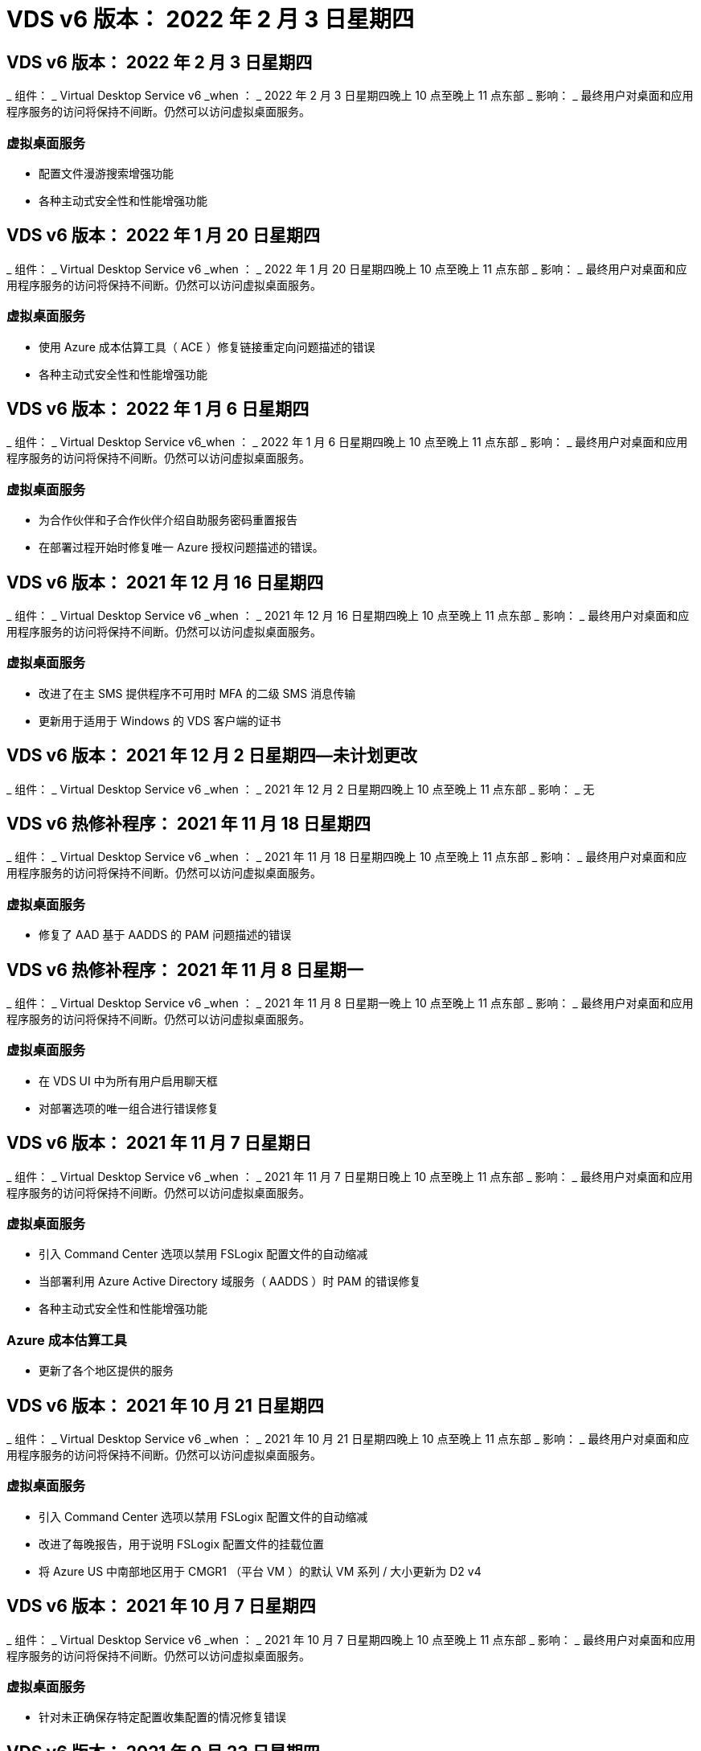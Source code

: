 = VDS v6 版本： 2022 年 2 月 3 日星期四




== VDS v6 版本： 2022 年 2 月 3 日星期四

_ 组件： _ Virtual Desktop Service v6 _when ： _ 2022 年 2 月 3 日星期四晚上 10 点至晚上 11 点东部 _ 影响： _ 最终用户对桌面和应用程序服务的访问将保持不间断。仍然可以访问虚拟桌面服务。



=== 虚拟桌面服务

* 配置文件漫游搜索增强功能
* 各种主动式安全性和性能增强功能




== VDS v6 版本： 2022 年 1 月 20 日星期四

_ 组件： _ Virtual Desktop Service v6 _when ： _ 2022 年 1 月 20 日星期四晚上 10 点至晚上 11 点东部 _ 影响： _ 最终用户对桌面和应用程序服务的访问将保持不间断。仍然可以访问虚拟桌面服务。



=== 虚拟桌面服务

* 使用 Azure 成本估算工具（ ACE ）修复链接重定向问题描述的错误
* 各种主动式安全性和性能增强功能




== VDS v6 版本： 2022 年 1 月 6 日星期四

_ 组件： _ Virtual Desktop Service v6_when ： _ 2022 年 1 月 6 日星期四晚上 10 点至晚上 11 点东部 _ 影响： _ 最终用户对桌面和应用程序服务的访问将保持不间断。仍然可以访问虚拟桌面服务。



=== 虚拟桌面服务

* 为合作伙伴和子合作伙伴介绍自助服务密码重置报告
* 在部署过程开始时修复唯一 Azure 授权问题描述的错误。




== VDS v6 版本： 2021 年 12 月 16 日星期四

_ 组件： _ Virtual Desktop Service v6 _when ： _ 2021 年 12 月 16 日星期四晚上 10 点至晚上 11 点东部 _ 影响： _ 最终用户对桌面和应用程序服务的访问将保持不间断。仍然可以访问虚拟桌面服务。



=== 虚拟桌面服务

* 改进了在主 SMS 提供程序不可用时 MFA 的二级 SMS 消息传输
* 更新用于适用于 Windows 的 VDS 客户端的证书




== VDS v6 版本： 2021 年 12 月 2 日星期四—未计划更改

_ 组件： _ Virtual Desktop Service v6 _when ： _ 2021 年 12 月 2 日星期四晚上 10 点至晚上 11 点东部 _ 影响： _ 无



== VDS v6 热修补程序： 2021 年 11 月 18 日星期四

_ 组件： _ Virtual Desktop Service v6 _when ： _ 2021 年 11 月 18 日星期四晚上 10 点至晚上 11 点东部 _ 影响： _ 最终用户对桌面和应用程序服务的访问将保持不间断。仍然可以访问虚拟桌面服务。



=== 虚拟桌面服务

* 修复了 AAD 基于 AADDS 的 PAM 问题描述的错误




== VDS v6 热修补程序： 2021 年 11 月 8 日星期一

_ 组件： _ Virtual Desktop Service v6 _when ： _ 2021 年 11 月 8 日星期一晚上 10 点至晚上 11 点东部 _ 影响： _ 最终用户对桌面和应用程序服务的访问将保持不间断。仍然可以访问虚拟桌面服务。



=== 虚拟桌面服务

* 在 VDS UI 中为所有用户启用聊天框
* 对部署选项的唯一组合进行错误修复




== VDS v6 版本： 2021 年 11 月 7 日星期日

_ 组件： _ Virtual Desktop Service v6 _when ： _ 2021 年 11 月 7 日星期日晚上 10 点至晚上 11 点东部 _ 影响： _ 最终用户对桌面和应用程序服务的访问将保持不间断。仍然可以访问虚拟桌面服务。



=== 虚拟桌面服务

* 引入 Command Center 选项以禁用 FSLogix 配置文件的自动缩减
* 当部署利用 Azure Active Directory 域服务（ AADDS ）时 PAM 的错误修复
* 各种主动式安全性和性能增强功能




=== Azure 成本估算工具

* 更新了各个地区提供的服务




== VDS v6 版本： 2021 年 10 月 21 日星期四

_ 组件： _ Virtual Desktop Service v6 _when ： _ 2021 年 10 月 21 日星期四晚上 10 点至晚上 11 点东部 _ 影响： _ 最终用户对桌面和应用程序服务的访问将保持不间断。仍然可以访问虚拟桌面服务。



=== 虚拟桌面服务

* 引入 Command Center 选项以禁用 FSLogix 配置文件的自动缩减
* 改进了每晚报告，用于说明 FSLogix 配置文件的挂载位置
* 将 Azure US 中南部地区用于 CMGR1 （平台 VM ）的默认 VM 系列 / 大小更新为 D2 v4




== VDS v6 版本： 2021 年 10 月 7 日星期四

_ 组件： _ Virtual Desktop Service v6 _when ： _ 2021 年 10 月 7 日星期四晚上 10 点至晚上 11 点东部 _ 影响： _ 最终用户对桌面和应用程序服务的访问将保持不间断。仍然可以访问虚拟桌面服务。



=== 虚拟桌面服务

* 针对未正确保存特定配置收集配置的情况修复错误




== VDS v6 版本： 2021 年 9 月 23 日星期四

_ 组件： _ Virtual Desktop Service v6 _when ： _ 2021 年 9 月 23 日星期四晚上 10 点至晚上 11 点东部 _ 影响： _ 最终用户对桌面和应用程序服务的访问将保持不间断。仍然可以访问虚拟桌面服务。



=== 虚拟桌面服务

* 更新到 PAM 以与基于 ADDS 的部署集成
* 在非 AVD 部署的 Workspace 模块中显示 RemoteApp URL
* 错误修复：在特定内部 Active Directory 配置中使最终用户成为管理员的情形




== VDS v6 版本： 2021 年 9 月 9 日星期四

_ 组件： _ Virtual Desktop Service v6 _when ： _ 2021 年 9 月 9 日星期四晚上 10 点至晚上 11 点东部 _ 影响： _ 最终用户对桌面和应用程序服务的访问将保持不间断。仍然可以访问虚拟桌面服务。



=== 虚拟桌面服务

* 各种主动式安全性和性能增强功能




== VDS v6 版本： 2021 年 8 月 26 日星期四

_ 组件： _ Virtual Desktop Service v6_when ： _ 2021 年 8 月 26 日星期四晚上 10 点至晚上 11 点东部 _ 影响： _ 最终用户对桌面和应用程序服务的访问将保持不间断。仍然可以访问虚拟桌面服务。



=== 虚拟桌面服务

* 在授予用户对 VDS 管理 UI 的访问权限后，更新放置在用户桌面上的 URL




== VDS v6 版本： 2021 年 8 月 12 日星期四

_ 组件： _ Virtual Desktop Service v6 _when ： _ 2021 年 8 月 12 日星期四晚上 10 点至晚上 11 点东部 _ 影响： _ 最终用户对桌面和应用程序服务的访问将保持不间断。仍然可以访问虚拟桌面服务。



=== 虚拟桌面服务

* Cloud Insights 功能和上下文的增强功能
* 改进了备份计划频率处理
* 错误修复 - 解决服务重新启动时问题描述 for CwVmAutomation 服务检查配置的问题
* 错误修复 - 解决在某些情况下不允许保存配置的问题描述 for DCConifg
* 各种主动式安全性和性能增强功能




== VDS v6 热修补程序： 2021 年 7 月 30 日星期二

_ 组件： _ Virtual Desktop Service v6 _when ： _ 2021 年 7 月 30 日星期五晚上 7 点至晚上 8 点东部 _ 影响： _ 最终用户对桌面和应用程序服务的访问将保持不间断。仍然可以访问虚拟桌面服务。



=== 虚拟桌面服务

* 更新部署模板以改进自动化




== VDS v6 版本： 2021 年 7 月 29 日星期四

_ 组件： _ Virtual Desktop Service v6 _when ： _ 2021 年 7 月 29 日星期四晚上 10 点至晚上 11 点东部 _ 影响： _ 最终用户对桌面和应用程序服务的访问将保持不间断。仍然可以访问虚拟桌面服务。



=== 虚拟桌面服务

* 错误修复—解决未按预期安装 CWAgent 的问题描述 for VMware 部署
* 错误修复—解决使用数据角色创建服务器未按预期运行的问题描述 for VMware 部署问题




== VDS v6 热修补程序： 2021 年 7 月 20 日星期二

_ 组件： _ Virtual Desktop Service v6 _when ： _ 2021 年 7 月 20 日星期二晚上 10 点至晚上 11 点东部 _ 影响： _ 最终用户对桌面和应用程序服务的访问将保持不间断。仍然可以访问虚拟桌面服务。



=== 虚拟桌面服务

* 修复在特定配置中导致异常大量 API 流量的问题描述




== VDS 6.0 版本： 2021 年 7 月 15 日星期四

_ 组件： _ 6.0 Virtual Desktop Service _when ： _ 2021 年 7 月 15 日星期四晚上 10 点至晚上 11 点东部 _ 影响： _ 最终用户对桌面和应用程序服务的访问将保持不间断。仍然可以访问虚拟桌面服务。



=== 虚拟桌面服务

* Cloud Insights 集成增强功能—捕获每用户性能指标并在用户环境中显示这些指标
* 改进了 ANF 配置自动化—改进了 NetApp 作为提供商在客户 Azure 租户中的自动注册
* 创建新 AVD 工作空间时的表述调整
* 各种主动式安全性和性能增强功能




== VDS 6.0 版本： 2021 年 6 月 24 日星期四

_ 组件： _ 6.0 Virtual Desktop Service _when ： _ 2021 年 6 月 4 日星期四晚上 10 点至晚上 11 点东部 _ 影响： _ 最终用户对桌面和应用程序服务的访问将保持不间断。仍然可以访问虚拟桌面服务。


NOTE: 由于计划在 7 月 4 日左右发布，因此下一个 VDS 版本将在 2015 年 7 月 15 日星期四发布。



=== 虚拟桌面服务

* 更新以反映 Windows 虚拟桌面（ WVD ）现在是 Azure 虚拟桌面（ AVD ）
* Excel 导出中的用户名格式错误修复
* 改进了自定义品牌 HTML5 登录页面的配置
* 各种主动式安全性和性能增强功能




=== 成本估算工具

* 更新以反映 Windows 虚拟桌面（ WVD ）现在是 Azure 虚拟桌面（ AVD ）
* 对的更新反映了新地区提供的服务 /GPU VM 数量更多




== VDS 6.0 版本： 2021 年 6 月 10 日星期四

_ 组件： _ 6.0 Virtual Desktop Service _when ： _ 2021 年 6 月 10 日星期四晚上 10 点至晚上 11 点东部 _ 影响： _ 最终用户对桌面和应用程序服务的访问将保持不间断。仍然可以访问虚拟桌面服务。



=== 虚拟桌面服务

* 为 VM 引入了一个额外的基于 HTML5 浏览器的网关 / 访问点
* 改进了删除主机池后的用户路由
* 错误修复了导入非受管主机池未按预期运行的情形
* 各种主动式安全性和性能增强功能




== VDS 6.0 版本： 2021 年 6 月 10 日星期四

_ 组件： _ 6.0 Virtual Desktop Service _when ： _ 2021 年 6 月 10 日星期四晚上 10 点东部 _ 影响： _ 最终用户对桌面和应用程序服务的访问将保持无中断。仍然可以访问虚拟桌面服务。



=== 技术增强功能：

* 将每个 VM 上安装的 .NET Framework 版本从 v4.7.2 更新到 v4.5.0
* 在本地控制平面团队与任何其他实体之间对 https ： // 和 TLS 1.2 或更高版本的使用进行额外的后端强制实施
* 命令中心中删除备份操作的错误修复—此错误现在正确引用了 CMGR1 的时区
* 将命令中心操作从 Azure 文件共享重命名为 Azure 文件共享
* Azure 共享映像库中的命名约定更新
* 改进了并发用户登录计数收集
* 如果限制从 CMGR1 VM 出站的流量，请更新为从 CMGR1 允许的出站流量
* 如果您不限制来自 CMGR1 的出站流量，则无需在此进行任何更新
* 如果要限制来自 CMGR1 的出站流量，请允许访问 vdctoolsapiprimary.azurewebsites.net 。注意：您不再需要允许访问 vdctoolsapi.trafficmanager.net 。




=== 部署增强功能：

* 为将来支持服务器名称中的自定义前缀奠定基础
* 改进了 Azure 部署的流程自动化和冗余
* 为 Google Cloud Platform 部署提供了大量部署自动化增强功能
* 在 Google Cloud Platform 部署中支持 Windows Server 2019
* 修复了 Windows 10 20H2 EVD 映像的部分场景中的错误




=== 服务交付增强功能：

* 介绍 Cloud Insights 集成，为用户体验， VM 和存储层提供流式性能数据
* 引入了一项功能，可用于快速导航到最近访问的 VDS 页面
* 显著缩短了 Azure 部署的列表（用户，组，服务器，应用程序等）加载时间
* 引入了轻松导出用户，组，服务器，管理员，报告列表的功能。 等
* 引入了控制向客户提供哪些 VDS MFA 方法的功能（客户更喜欢电子邮件，而不是SMS ，例如）
* 为 VDS 自助服务密码重置电子邮件引入了可自定义的 " 发件人 " 字段
* 引入了仅允许 VDS 自助服务密码重置电子邮件转到指定域的选项（公司拥有的域与个人，例如）
* 引入了一个更新，可提示用户将其电子邮件添加到其帐户中，以便他们可以使用此更新或重置 MFA/ 自助服务密码
* 启动已停止的部署时，也要启动部署中的所有 VM
* 在确定要分配给新创建的 Azure 虚拟机的 IP 地址时，性能会有所提高




== VDS 6.0 版本： 2021 年 5 月 27 日星期四

_ 组件： _ 6.0 Virtual Desktop Service _when ： _ 2021 年 5 月 27 日星期四晚上 10 点至晚上 11 点东部 _ 影响： _ 最终用户对桌面和应用程序服务的访问将保持不间断。仍然可以访问虚拟桌面服务。



=== 虚拟桌面服务

* 介绍 AVD 主机池中池化会话主机的 " 开始连接 "
* 通过 Cloud Insights 集成介绍用户性能指标
* 在 " 工作空间 " 模块中更突出地显示 " 服务器 " 选项卡
* 如果虚拟机已从 VDS 中删除，则允许通过 Azure Backup 还原虚拟机
* 改进了连接到服务器功能的处理方式
* 改进了自动创建和更新证书时对变量的处理
* 问题描述中的错误修复：单击下拉菜单中的 X 无法按预期清除选择
* 提高了 SMS 消息提示的可靠性和自动错误处理能力
* 更新为用户支持角色—现在可以终止已登录用户的进程
* 各种主动式安全性和性能增强功能




== VDS 6.0 版本： 2021 年 5 月 13 日星期四

_ 组件： _ 6.0 Virtual Desktop Service _when ： _ 2021 年 5 月 13 日星期四晚上 10 点至晚上 11 点东部 _ 影响： _ 最终用户对桌面和应用程序服务的访问将保持不间断。仍然可以访问虚拟桌面服务。



=== 虚拟桌面服务

* 引入其他 AVD 主机池属性
* 在发生后端服务问题时，在 Azure 部署中引入额外的自动化弹性
* 使用连接到服务器功能时，请在新浏览器选项卡中包含服务器名称
* 显示每个组中的用户数量
* 增强了在所有部署中使用 " 连接到服务器 " 功能的弹性
* 为组织和最终用户设置 MFA 选项的其他增强功能
+
** 如果将 SMS 设置为唯一可用的 MFA 选项，则需要电话号码，而不是电子邮件地址
** 如果电子邮件设置为唯一可用的 MFA 选项，则需要电子邮件地址，而不是电话号码
** 如果 SMS 和电子邮件都设置为 MFA 的选项，则需要电子邮件地址和电话号码


* 提高了清晰度—删除 Azure 备份快照的大小，因为 Azure 不会返回快照的大小
* 添加了在非 Azure 环境中删除快照的功能
* 使用特殊字符时 AVD 主机池创建的错误修复
* 通过 " 资源 " 选项卡修复主机池的工作负载计划错误
* 针对取消批量用户导入时显示的错误提示的错误修复
* 针对将应用程序设置添加到配置集合中的可能情形的错误修复
* 更新电子邮件地址发送通知 / 消息—现在将从 noreply@vds.netapp.com 发送消息
+
** 安全地发布入站电子邮件地址的客户应添加此电子邮件地址






== VDS 6.0 版本： 2021 年 4 月 29 日星期四

_ 组件： _ 6.0 Virtual Desktop Service _when ： _ 2021 年 4 月 29 日星期四晚上 10 点至晚上 11 点东部 _ 影响： _ 最终用户对桌面和应用程序服务的访问将保持不间断。仍然可以访问虚拟桌面服务。



=== 虚拟桌面服务

* 介绍适用于个人 AVD 主机池的 " 开始连接 " 功能
* 在 Workspace 模块中介绍存储上下文
* 通过 Cloud Insights 集成引入存储（ Azure NetApp Files ）监控
+
** IOPS 监控
** 延迟监控
** 容量监控


* 改进了 VM 克隆操作的日志记录功能
* 针对特定工作负载计划情形的错误修复
* 修复了在特定情况下不显示虚拟机时区的错误
* 修复了在特定情况下未注销 AVD 用户的错误
* 对自动生成的电子邮件进行更新以反映 NetApp 品牌




== VDS 6.0 热修补程序： 2021 年 4 月 16 日星期五

_ 组件： _ 6.0 Virtual Desktop Service _when ： _ 2021 年 4 月 16 日星期五晚上 10 点至晚上 11 点东部 _ 影响： _ 最终用户对桌面和应用程序服务的访问将保持不间断。仍然可以访问虚拟桌面服务。



=== 虚拟桌面服务

* 通过在上晚更新后自动创建证书来解决问题描述问题，从而改进了自动化证书管理




== VDS 6.0 版本： 2021 年 4 月 15 日星期四

_ 组件： _ 6.0 Virtual Desktop Service _when ： _ 2021 年 4 月 15 日星期四晚上 10 点至晚上 11 点东部 _ 影响： _ 最终用户对桌面和应用程序服务的访问将保持不间断。仍然可以访问虚拟桌面服务。



=== 虚拟桌面服务

* Cloud Insights 集成增强功能：
+
** 已跳过帧—网络资源不足
** 已跳过帧—客户端资源不足
** 帧已跳过—服务器资源不足
** 操作系统磁盘—读取字节
** 操作系统磁盘—写入字节
** 操作系统磁盘—每秒读取字节数
** 操作系统磁盘—写入字节 / 秒


* 在部署模块中更新任务历史记录—改进了对任务历史记录的处理
* 问题描述的错误修复，在部分情况下， Azure 备份无法从磁盘还原到 CMGR1
* 问题描述的错误修复，其中证书未自动更新和创建
* 已停止部署的问题描述的错误修复速度不够快
* 创建工作空间时更新到状态下拉列表—从列表中删除项目 " 国家 "
* 其他更新以反映 NetApp 品牌




== VDS 6.0 修补程序： 2021 年 4 月 7 日星期三

_ 组件： _ 6.0 Virtual Desktop Service _when ： _ 2021 年 4 月 7 日星期三晚上 10 点至晚上 11 点东部 _ 影响： _ 最终用户对桌面和应用程序服务的访问将保持不间断。仍然可以访问虚拟桌面服务。



=== 虚拟桌面服务

* 由于 Azure 的响应时间日益变化，我们正在增加在部署向导期间输入 Azure 凭据时等待响应的时间。




== VDS 6.0 版本： 2021 年 4 月 1 日星期四

_ 组件： _ 6.0 Virtual Desktop Service _when ： _ 2021 年 4 月 1 日星期四晚上 10 点至晚上 11 点东部 _ 影响： _ 最终用户对桌面和应用程序服务的访问将保持不间断。仍然可以访问虚拟桌面服务。



=== 虚拟桌面服务

* NetApp Cloud Insights 集成更新—新的流式数据点：
+
** NVIDIA GPU 性能数据
** 往返时间
** 用户输入延迟


* 更新 " 连接到服务器 " 功能，即使将 VM 设置为禁止来自最终用户的连接，也可以通过管理方式连接到 VM
* API 增强功能，可在后续版本中启用主题和品牌塑造
* 通过 HTML5 连接到服务器或 RDS 用户会话提高 HTML5 连接中的 "Actions" 菜单的可见性
* 增加活动脚本化事件名称中支持的字符数
* 已按类型更新配置集合操作系统选项
+
** 对于 AVD 和 Windows 10 ，请使用 VDI 收集类型以确保存在 Windows 10 操作系统
** 对于 Windows Server 操作系统，请使用共享收集类型


* 各种主动式安全性和性能增强功能

